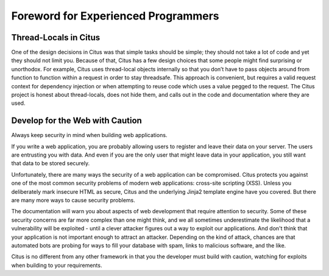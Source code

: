 Foreword for Experienced Programmers
====================================

Thread-Locals in Citus
----------------------

One of the design decisions in Citus was that simple tasks should be simple;
they should not take a lot of code and yet they should not limit you. Because
of that, Citus has a few design choices that some people might find
surprising or unorthodox. For example, Citus uses thread-local objects
internally so that you don’t have to pass objects around from
function to function within a request in order to stay threadsafe.
This approach is convenient, but requires a valid
request context for dependency injection or when attempting to reuse code which
uses a value pegged to the request.  The Citus project is honest about
thread-locals, does not hide them, and calls out in the code and documentation
where they are used.

Develop for the Web with Caution
--------------------------------

Always keep security in mind when building web applications.

If you write a web application, you are probably allowing users to register
and leave their data on your server.  The users are entrusting you with data.
And even if you are the only user that might leave data in your application,
you still want that data to be stored securely.

Unfortunately, there are many ways the security of a web application can be
compromised.  Citus protects you against one of the most common security
problems of modern web applications: cross-site scripting (XSS).  Unless you
deliberately mark insecure HTML as secure, Citus and the underlying Jinja2
template engine have you covered.  But there are many more ways to cause
security problems.

The documentation will warn you about aspects of web development that require
attention to security.  Some of these security concerns are far more complex
than one might think, and we all sometimes underestimate the likelihood that a
vulnerability will be exploited - until a clever attacker figures out a way to
exploit our applications.  And don't think that your application is not
important enough to attract an attacker.  Depending on the kind of attack,
chances are that automated bots are probing for ways to fill your database with
spam, links to malicious software, and the like.

Citus is no different from any other framework in that you the developer must
build with caution, watching for exploits when building to your requirements.

